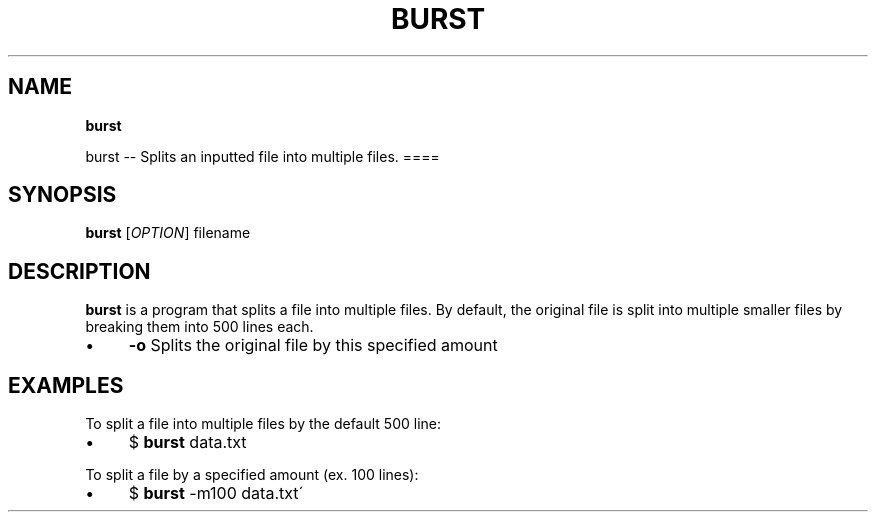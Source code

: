 .\" generated with Ronn/v0.7.3
.\" http://github.com/rtomayko/ronn/tree/0.7.3
.
.TH "BURST" "" "2016-05-11" "" ""
.
.SH "NAME"
\fBburst\fR
.
.P
burst \-\- Splits an inputted file into multiple files\. ====
.
.SH "SYNOPSIS"
\fBburst\fR [\fIOPTION\fR] filename
.
.SH "DESCRIPTION"
\fBburst\fR is a program that splits a file into multiple files\. By default, the original file is split into multiple smaller files by breaking them into 500 lines each\.
.
.IP "\(bu" 4
\fB\-o\fR Splits the original file by this specified amount
.
.IP "" 0
.
.SH "EXAMPLES"
To split a file into multiple files by the default 500 line:
.
.IP "\(bu" 4
$ \fBburst\fR data\.txt
.
.IP "" 0
.
.P
To split a file by a specified amount (ex\. 100 lines):
.
.IP "\(bu" 4
$ \fBburst\fR \-m100 data\.txt\'
.
.IP "" 0

